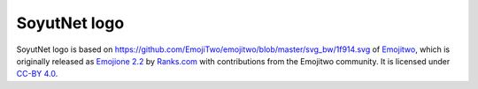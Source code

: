 SoyutNet logo
-------------

.. image:: _static/soyutnet_logo.png
   :width: 128

SoyutNet logo is based on `<https://github.com/EmojiTwo/emojitwo/blob/master/svg_bw/1f914.svg>`_
of `Emojitwo <https://emojitwo.github.io/>`_, which is originally released as
`Emojione 2.2 <https://www.emojione.com>`_ by `Ranks.com <http://www.ranks.com>`_
with contributions from the Emojitwo community. It is licensed under
`CC-BY 4.0 <https://creativecommons.org/licenses/by/4.0/legalcode>`_.
